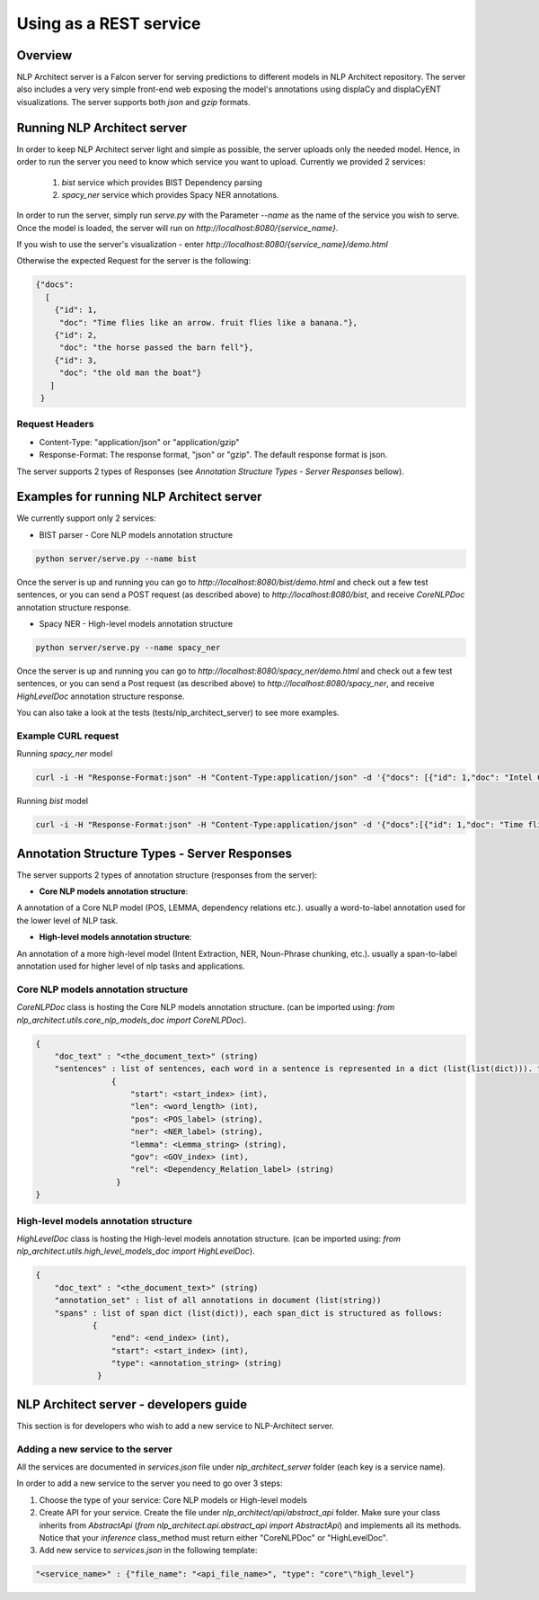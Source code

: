 .. ---------------------------------------------------------------------------
.. Copyright 2016-2018 Intel Corporation
..
.. Licensed under the Apache License, Version 2.0 (the "License");
.. you may not use this file except in compliance with the License.
.. You may obtain a copy of the License at
..
..      http://www.apache.org/licenses/LICENSE-2.0
..
.. Unless required by applicable law or agreed to in writing, software
.. distributed under the License is distributed on an "AS IS" BASIS,
.. WITHOUT WARRANTIES OR CONDITIONS OF ANY KIND, either express or implied.
.. See the License for the specific language governing permissions and
.. limitations under the License.
.. ---------------------------------------------------------------------------

Using as a REST service
#######################


Overview
========
NLP Architect server is a Falcon server for serving predictions to different models in NLP Architect repository.
The server also includes a very very simple front-end web exposing the model's annotations using displaCy and displaCyENT visualizations.
The server supports both `json` and `gzip` formats.

Running NLP Architect server
============================
In order to keep NLP Architect server light and simple as possible, the server uploads only the needed model.
Hence, in order to run the server you need to know which service you want to upload.
Currently we provided 2 services:

 1. `bist` service which provides BIST Dependency parsing
 2. `spacy_ner` service which provides Spacy NER annotations.

In order to run the server, simply run `serve.py` with the Parameter `--name` as the name of the service you wish to serve.
Once the model is loaded, the server will run on `http://localhost:8080/{service_name}`.

If you wish to use the server's visualization - enter `http://localhost:8080/{service_name}/demo.html`

Otherwise the expected Request for the server is the following:

.. code:: json

    {"docs":
      [
        {"id": 1,
         "doc": "Time flies like an arrow. fruit flies like a banana."},
        {"id": 2,
         "doc": "the horse passed the barn fell"},
        {"id": 3,
         "doc": "the old man the boat"}
       ]
     }

Request Headers
---------------

- Content-Type: "application/json" or "application/gzip"

- Response-Format: The response format, "json" or "gzip". The default response format is json.

The server supports 2 types of Responses (see `Annotation Structure Types - Server Responses` bellow).

Examples for running NLP Architect server
=========================================
We currently support only 2 services:

- BIST parser - Core NLP models annotation structure

.. code:: python

    python server/serve.py --name bist

Once the server is up and running you can go to `http://localhost:8080/bist/demo.html`
and check out a few test sentences, or you can send a POST request (as described above)
to `http://localhost:8080/bist`, and receive `CoreNLPDoc` annotation structure response.

.. image :: assets/bist_service.png

- Spacy NER - High-level models annotation structure

.. code:: python

    python server/serve.py --name spacy_ner

Once the server is up and running you can go to `http://localhost:8080/spacy_ner/demo.html`
and check out a few test sentences, or you can send a Post request (as described above)
to `http://localhost:8080/spacy_ner`, and receive `HighLevelDoc` annotation structure response.

.. image :: assets/spacy_ner_service.png

You can also take a look at the tests (tests/nlp_architect_server) to see more examples.

Example CURL request
--------------------

Running `spacy_ner` model

.. code:: json

    curl -i -H "Response-Format:json" -H "Content-Type:application/json" -d '{"docs": [{"id": 1,"doc": "Intel Corporation is an American multinational corporation and technology company headquartered in Santa Clara, California, in the Silicon Valley."}]}' http://{localhost_ip}:8080/spacy_ner


Running `bist` model

.. code:: json

    curl -i -H "Response-Format:json" -H "Content-Type:application/json" -d '{"docs":[{"id": 1,"doc": "Time flies like an arrow. fruit flies like a banana."},{"id": 2,"doc": "the horse passed the barn fell"},{"id": 3,"doc": "the old man the boat"}]}' http://10.13.133.120:8080/bist


Annotation Structure Types - Server Responses
=============================================
The server supports 2 types of annotation structure (responses from the server):

-  **Core NLP models annotation structure**:

A annotation of a Core NLP model (POS, LEMMA, dependency relations etc.). usually a word-to-label annotation used for the lower level of NLP task.

-  **High-level models annotation structure**:

An annotation of a more high-level model (Intent Extraction, NER, Noun-Phrase chunking, etc.). usually a span-to-label annotation used for higher
level of nlp tasks and applications.

Core NLP models annotation structure
------------------------------------
`CoreNLPDoc` class is hosting the Core NLP models annotation structure.
(can be imported using: `from nlp_architect.utils.core_nlp_models_doc import CoreNLPDoc`).

.. code:: json

    {
        "doc_text" : "<the_document_text>" (string)
        "sentences" : list of sentences, each word in a sentence is represented in a dict (list(list(dict))). the dict is structured as follows:
                    {
                        "start": <start_index> (int),
                        "len": <word_length> (int),
                        "pos": <POS_label> (string),
                        "ner": <NER_label> (string),
                        "lemma": <Lemma_string> (string),
                        "gov": <GOV_index> (int),
                        "rel": <Dependency_Relation_label> (string)
                     }
    }


High-level models annotation structure
--------------------------------------
`HighLevelDoc` class is hosting the High-level models annotation structure.
(can be imported using: `from nlp_architect.utils.high_level_models_doc import HighLevelDoc`).

.. code:: json

    {
        "doc_text" : "<the_document_text>" (string)
        "annotation_set" : list of all annotations in document (list(string))
        "spans" : list of span dict (list(dict)), each span_dict is structured as follows:
                {
                    "end": <end_index> (int),
                    "start": <start_index> (int),
                    "type": <annotation_string> (string)
                 }

NLP Architect server - developers guide
=======================================
This section is for developers who wish to add a new service to NLP-Architect server.

Adding a new service to the server
----------------------------------
All the services are documented in `services.json` file under `nlp_architect_server` folder (each key is a service name).

In order to add a new service to the server you need to go over 3 steps:

1. Choose the type of your service: Core NLP models or High-level models

2. Create API for your service. Create the file under `nlp_architect/api/abstract_api` folder. Make sure your class inherits from `AbstractApi` (`from nlp_architect.api.abstract_api import AbstractApi`) and implements all its methods. Notice that your `inference` class_method must return either "CoreNLPDoc" or "HighLevelDoc".

3. Add new service to `services.json` in the following template:

.. code:: json

    "<service_name>" : {"file_name": "<api_file_name>", "type": "core"\"high_level"}
